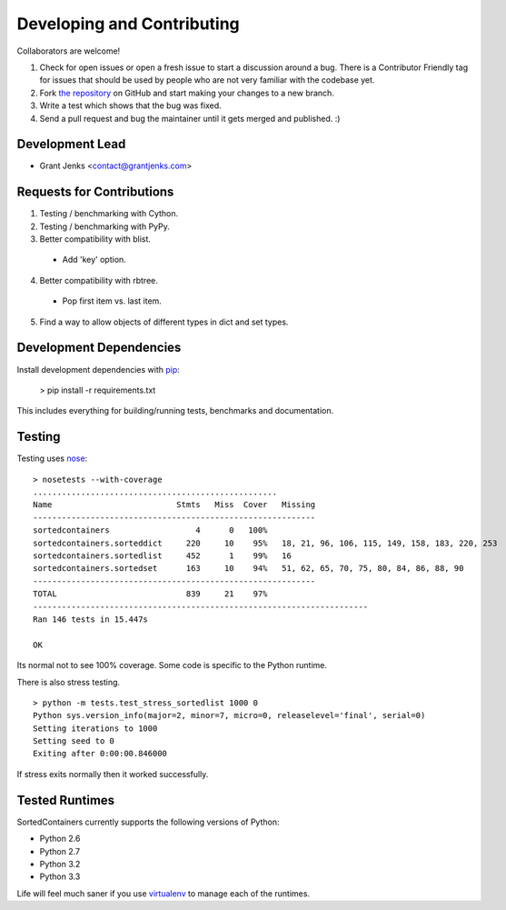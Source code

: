 Developing and Contributing
===========================

Collaborators are welcome!

#. Check for open issues or open a fresh issue to start a discussion around a
   bug.  There is a Contributor Friendly tag for issues that should be used by
   people who are not very familiar with the codebase yet.
#. Fork `the repository <https://github.com/grantjenks/sorted_containers>`_ on
   GitHub and start making your changes to a new branch.
#. Write a test which shows that the bug was fixed.
#. Send a pull request and bug the maintainer until it gets merged and
   published. :)

Development Lead
----------------

* Grant Jenks <contact@grantjenks.com>

Requests for Contributions
--------------------------

1. Testing / benchmarking with Cython.

2. Testing / benchmarking with PyPy.

3. Better compatibility with blist.

  * Add 'key' option.

4. Better compatibility with rbtree.

  * Pop first item vs. last item.

5. Find a way to allow objects of different types in dict and set types.

Development Dependencies
------------------------

Install development dependencies with `pip <http://www.pip-installer.org/>`_:

    > pip install -r requirements.txt

This includes everything for building/running tests, benchmarks and
documentation.

Testing
-------

Testing uses `nose <https://nose.readthedocs.org>`_:

::

    > nosetests --with-coverage
    ...................................................
    Name                          Stmts   Miss  Cover   Missing
    -----------------------------------------------------------
    sortedcontainers                  4      0   100%
    sortedcontainers.sorteddict     220     10    95%   18, 21, 96, 106, 115, 149, 158, 183, 220, 253
    sortedcontainers.sortedlist     452      1    99%   16
    sortedcontainers.sortedset      163     10    94%   51, 62, 65, 70, 75, 80, 84, 86, 88, 90
    -----------------------------------------------------------
    TOTAL                           839     21    97%
    ----------------------------------------------------------------------
    Ran 146 tests in 15.447s
    
    OK

Its normal not to see 100% coverage. Some code is specific to the Python runtime.

There is also stress testing.

::

    > python -m tests.test_stress_sortedlist 1000 0
    Python sys.version_info(major=2, minor=7, micro=0, releaselevel='final', serial=0)
    Setting iterations to 1000
    Setting seed to 0
    Exiting after 0:00:00.846000

If stress exits normally then it worked successfully.

Tested Runtimes
---------------

SortedContainers currently supports the following versions of Python:

* Python 2.6
* Python 2.7
* Python 3.2
* Python 3.3

Life will feel much saner if you use `virtualenv <http://www.virtualenv.org/>`_
to manage each of the runtimes.
